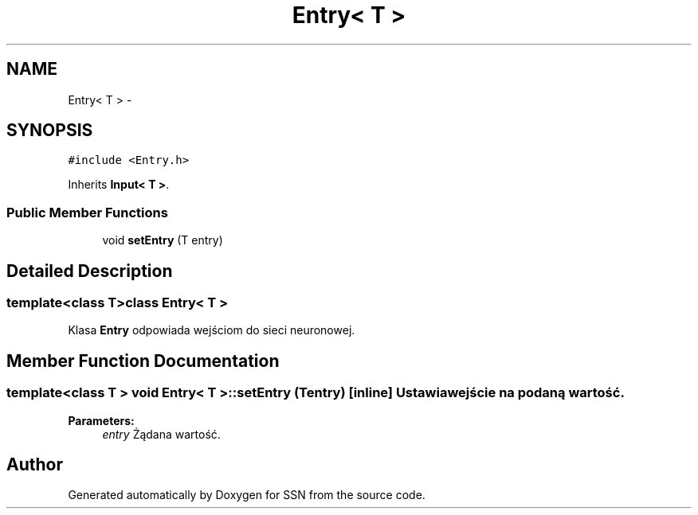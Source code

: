 .TH "Entry< T >" 3 "Thu Apr 5 2012" "SSN" \" -*- nroff -*-
.ad l
.nh
.SH NAME
Entry< T > \- 
.SH SYNOPSIS
.br
.PP
.PP
\fC#include <Entry\&.h>\fP
.PP
Inherits \fBInput< T >\fP\&.
.SS "Public Member Functions"

.in +1c
.ti -1c
.RI "void \fBsetEntry\fP (T entry)"
.br
.in -1c
.SH "Detailed Description"
.PP 

.SS "template<class T>class Entry< T >"
Klasa \fBEntry\fP odpowiada wejściom do sieci neuronowej\&. 
.SH "Member Function Documentation"
.PP 
.SS "template<class T > void \fBEntry\fP< T >::\fBsetEntry\fP (Tentry)\fC [inline]\fP"Ustawia wejście na podaną wartość\&. 
.PP
\fBParameters:\fP
.RS 4
\fIentry\fP Żądana wartość\&. 
.RE
.PP


.SH "Author"
.PP 
Generated automatically by Doxygen for SSN from the source code\&.
